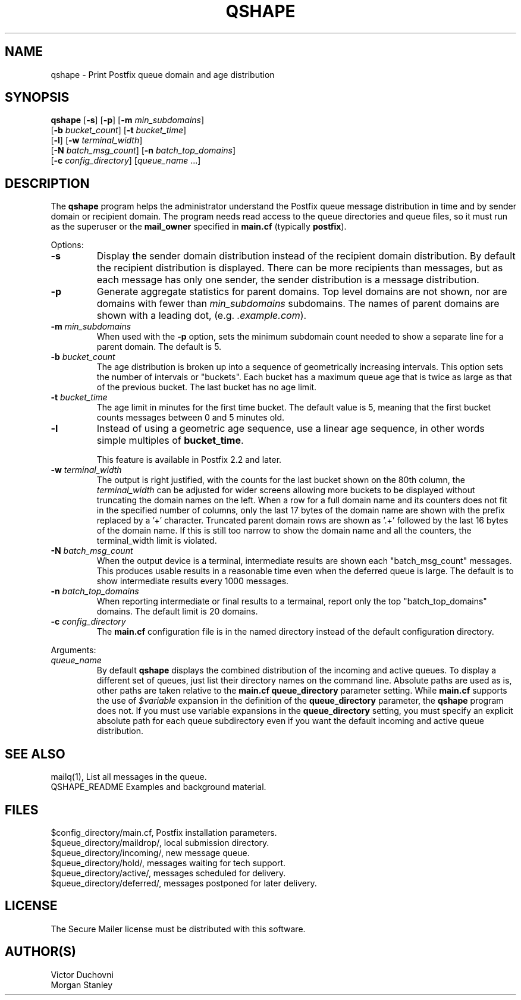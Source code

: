 .\"	$NetBSD: qshape.1,v 1.2 2017/02/14 01:16:44 christos Exp $
.\"
.TH QSHAPE 1 
.ad
.fi
.SH NAME
qshape
\-
Print Postfix queue domain and age distribution
.SH "SYNOPSIS"
.na
.nf
.fi
\fBqshape\fR [\fB\-s\fR] [\fB\-p\fR] [\fB\-m \fImin_subdomains\fR]
        [\fB\-b \fIbucket_count\fR] [\fB\-t \fIbucket_time\fR]
        [\fB\-l\fR] [\fB\-w \fIterminal_width\fR]
        [\fB\-N \fIbatch_msg_count\fR] [\fB\-n \fIbatch_top_domains\fR]
        [\fB\-c \fIconfig_directory\fR] [\fIqueue_name\fR ...]
.SH DESCRIPTION
.ad
.fi
The \fBqshape\fR program helps the administrator understand the
Postfix queue message distribution in time and by sender domain
or recipient domain. The program needs read access to the queue
directories and queue files, so it must run as the superuser or
the \fBmail_owner\fR specified in \fBmain.cf\fR (typically
\fBpostfix\fR).

Options:
.IP \fB\-s\fR
Display the sender domain distribution instead of the recipient
domain distribution.  By default the recipient distribution is
displayed. There can be more recipients than messages, but as
each message has only one sender, the sender distribution is a
message distribution.
.IP \fB\-p\fR
Generate aggregate statistics for parent domains. Top level domains
are not shown, nor are domains with fewer than \fImin_subdomains\fR
subdomains. The names of parent domains are shown with a leading dot,
(e.g. \fI.example.com\fR).
.IP "\fB\-m \fImin_subdomains\fR"
When used with the \fB\-p\fR option, sets the minimum subdomain count
needed to show a separate line for a parent domain. The default is 5.
.IP "\fB\-b \fIbucket_count\fR"
The age distribution is broken up into a sequence of geometrically
increasing intervals. This option sets the number of intervals
or "buckets". Each bucket has a maximum queue age that is twice
as large as that of the previous bucket. The last bucket has no
age limit.
.IP "\fB\-t \fIbucket_time\fR"
The age limit in minutes for the first time bucket. The default
value is 5, meaning that the first bucket counts messages between
0 and 5 minutes old.
.IP "\fB\-l\fR"
Instead of using a geometric age sequence, use a linear age sequence,
in other words simple multiples of \fBbucket_time\fR.

This feature is available in Postfix 2.2 and later.
.IP "\fB\-w \fIterminal_width\fR"
The output is right justified, with the counts for the last
bucket shown on the 80th column, the \fIterminal_width\fR can be
adjusted for wider screens allowing more buckets to be displayed
without truncating the domain names on the left. When a row for a
full domain name and its counters does not fit in the specified
number of columns, only the last 17 bytes of the domain name
are shown with the prefix replaced by a '+' character. Truncated
parent domain rows are shown as '.+' followed by the last 16 bytes
of the domain name. If this is still too narrow to show the domain
name and all the counters, the terminal_width limit is violated.
.IP "\fB\-N \fIbatch_msg_count\fR"
When the output device is a terminal, intermediate results are
shown each "batch_msg_count" messages. This produces usable results
in a reasonable time even when the deferred queue is large. The
default is to show intermediate results every 1000 messages.
.IP "\fB\-n \fIbatch_top_domains\fR"
When reporting intermediate or final results to a termainal, report
only the top "batch_top_domains" domains. The default limit is 20
domains.
.IP "\fB\-c \fIconfig_directory\fR"
The \fBmain.cf\fR configuration file is in the named directory
instead of the default configuration directory.
.PP
Arguments:
.IP \fIqueue_name\fR
By default \fBqshape\fR displays the combined distribution of
the incoming and active queues. To display a different set of
queues, just list their directory names on the command line.
Absolute paths are used as is, other paths are taken relative
to the \fBmain.cf\fR \fBqueue_directory\fR parameter setting.
While \fBmain.cf\fR supports the use of \fI$variable\fR expansion
in the definition of the \fBqueue_directory\fR parameter, the
\fBqshape\fR program does not. If you must use variable expansions
in the \fBqueue_directory\fR setting, you must specify an explicit
absolute path for each queue subdirectory even if you want the
default incoming and active queue distribution.
.SH "SEE ALSO"
.na
.nf
mailq(1), List all messages in the queue.
QSHAPE_README Examples and background material.
.SH "FILES"
.na
.nf
$config_directory/main.cf, Postfix installation parameters.
$queue_directory/maildrop/, local submission directory.
$queue_directory/incoming/, new message queue.
$queue_directory/hold/, messages waiting for tech support.
$queue_directory/active/, messages scheduled for delivery.
$queue_directory/deferred/, messages postponed for later delivery.
.SH "LICENSE"
.na
.nf
.ad
.fi
The Secure Mailer license must be distributed with this software.
.SH "AUTHOR(S)"
.na
.nf
Victor Duchovni
Morgan Stanley
